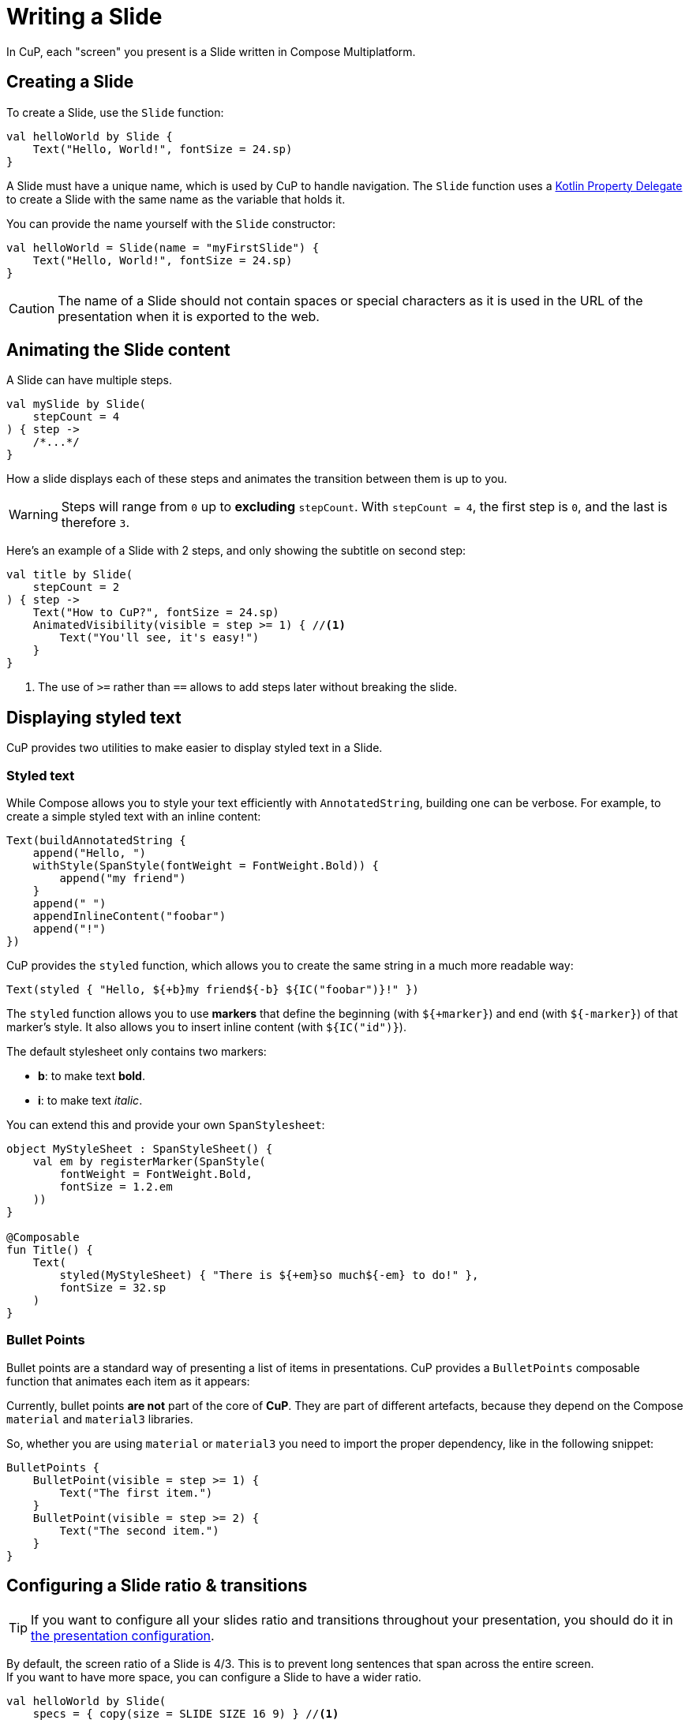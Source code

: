 = Writing a Slide

In CuP, each "screen" you present is a Slide written in Compose Multiplatform.


[[creating]]
== Creating a Slide

To create a Slide, use the `Slide` function:

[source, kotlin]
----
val helloWorld by Slide {
    Text("Hello, World!", fontSize = 24.sp)
}
----

A Slide must have a unique name, which is used by CuP to handle navigation.
The `Slide` function uses a https://kotlinlang.org/docs/delegated-properties.html[Kotlin Property Delegate] to create a Slide with the same name as the variable that holds it.

You can provide the name yourself with the `Slide` constructor:

[source, kotlin]
----
val helloWorld = Slide(name = "myFirstSlide") {
    Text("Hello, World!", fontSize = 24.sp)
}
----

CAUTION: The name of a Slide should not contain spaces or special characters as it is used in the URL of the presentation when it is exported to the web.


[[animating]]
== Animating the Slide content

A Slide can have multiple steps.

[source, kotlin]
----
val mySlide by Slide(
    stepCount = 4
) { step ->
    /*...*/
}
----

How a slide displays each of these steps and animates the transition between them is up to you.

WARNING: Steps will range from `0` up to *excluding* `stepCount`.
         With `stepCount = 4`, the first step is `0`, and the last is therefore `3`.

Here's an example of a Slide with 2 steps, and only showing the subtitle on second step:

[source, kotlin]
----
val title by Slide(
    stepCount = 2
) { step ->
    Text("How to CuP?", fontSize = 24.sp)
    AnimatedVisibility(visible = step >= 1) { //<1>
        Text("You'll see, it's easy!")
    }
}
----
<1> The use of `>=` rather than `==` allows to add steps later without breaking the slide.


[[displaying]]
== Displaying styled text

CuP provides two utilities to make easier to display styled text in a Slide.


[[styled-text]]
=== Styled text

While Compose allows you to style your text efficiently with `AnnotatedString`, building one can be verbose.
For example, to create a simple styled text with an inline content:

[source, kotlin]
----
Text(buildAnnotatedString {
    append("Hello, ")
    withStyle(SpanStyle(fontWeight = FontWeight.Bold)) {
        append("my friend")
    }
    append(" ")
    appendInlineContent("foobar")
    append("!")
})
----

CuP provides the `styled` function, which allows you to create the same string in a much more readable way:

[source, kotlin]
----
Text(styled { "Hello, ${+b}my friend${-b} ${IC("foobar")}!" })
----

The `styled` function allows you to use *markers* that define the beginning (with `${+marker}`) and end (with `${-marker}`) of that marker's style.
It also allows you to insert inline content (with `${IC("id")}`).

The default stylesheet only contains two markers:

- *b*: to make text *bold*.
- *i*: to make text _italic_.

You can extend this and provide your own `SpanStylesheet`:

[source, kotlin]
----
object MyStyleSheet : SpanStyleSheet() {
    val em by registerMarker(SpanStyle(
        fontWeight = FontWeight.Bold,
        fontSize = 1.2.em
    ))
}

@Composable
fun Title() {
    Text(
        styled(MyStyleSheet) { "There is ${+em}so much${-em} to do!" },
        fontSize = 32.sp
    )
}
----


[[bullet-points]]
=== Bullet Points

Bullet points are a standard way of presenting a list of items in presentations.
CuP provides a `BulletPoints` composable function that animates each item as it appears:

Currently, bullet points *are not* part of the core of *CuP*.
They are part of different artefacts, because they depend on the Compose `material` and `material3` libraries.

So, whether you are using `material` or `material3` you need to import the proper dependency, like in the following snippet:

[source, kotlin]
----
BulletPoints {
    BulletPoint(visible = step >= 1) {
        Text("The first item.")
    }
    BulletPoint(visible = step >= 2) {
        Text("The second item.")
    }
}
----


[[configuring]]
== Configuring a Slide ratio & transitions

TIP: If you want to configure all your slides ratio and transitions throughout your presentation, you should do it in xref:presentation.adoc#configuring[the presentation configuration].

By default, the screen ratio of a Slide is 4/3.
This is to prevent long sentences that span across the entire screen. +
If you want to have more space, you can configure a Slide to have a wider ratio.

[source, kotlin]
----
val helloWorld by Slide(
    specs = { copy(size = SLIDE_SIZE_16_9) } //<1>
) {
    Text("Hello, World!", fontSize = 24.sp)
}
----
<1> Use `copy` to make a copy of the default configuration, changing only the slide size.

You can also configure the Slide's transitions:

[source, kotlin]
----
val helloWorld by Slide(
    specs = { copy(
        startTransitions = TransitionSet.fade, //<1>
        endTransitions = TransitionSet.fade //<2>
    ) }
) {
    Text("Hello, World!", fontSize = 24.sp)
}
----
<1> When transitioning between the previous slide and this slide, or vice versa.
<2> When transitioning between this slide and the next slide, or vice versa.


[[transition]]
=== Creating a custom Slide transition

To create a Slide custom transition, you need to provide a `https://github.com/KodeinKoders/CuP/blob/main/Compose-Ur-Pres/cup/src/commonMain/kotlin/net/kodein/cup/TransitionSet.kt[TransitionSet]`.

You can draw inspiration from:

- The https://github.com/KodeinKoders/CuP/blob/main/Compose-Ur-Pres/cup/src/commonMain/kotlin/net/kodein/cup/TransitionSet.kt[default provided transitions] (`moveHorizontal`, `moveVertical`, & `fade`).
- This https://github.com/KodeinKoders/CuP/blob/main/Demo/src/commonMain/kotlin/utils/transitions.kt[demo transition] (that implements a 3D rotation transition).


[[previewing]]
== Previewing a Slide content

[[preview-run]]
=== By running the app

You can run the desktop application either by executing the `./gradlew run` command or by running the `main` function in the IDE.

CuP will remember the size and position of its window, as well as the current slide and step displaying. +
This allows you to preview your slide simply by running the app on the JVM.
This is, at the moment, the easier way to preview and work on a slide.


[[preview-annotation]]
=== With the preview annotation

WARNING: The `@Preview` annotation is currently only compatible with Desktop JVM.
         You therefore cannot use the `@Preview` annotation in the `commonMain` source set when targeting the web.

CuP provides the `PresentationPreview` composable that allows you to preview a Slide with the Compose preview annotation:

[source, kotlin]
----
@Preview
fun helloWorldPreview() {
    PresentationPreview(
        slide = helloWorld,
        step = 1
    ) { slides ->
        Presentation(slides)
    }
}
----


[[preloading]]
== Preloading some Slide content

A slide composable content only runs when the slide is displayed.

You may need to prepare some content so that you don't have to do it when the slide displays (to avoid janks).
To do so, you can declare a `PreparedSlide` instead of a `Slide`:

[source, kotlin]
----
// The content you want to preload.
class Content { /*...*/ }
suspend fun loadContent(): Content { TODO() }

val contentDemo by PreparedSlide(
    stepCount = 1
) {
    val content by remember { mutableStateOf<Content?>(null) }
    LaunchedEffect(Unit) {
        content = loadContent()
    }

    slideContent { step ->
        Text("Some amazing content:", fontSize = 24.sp)

        AnimatedVisibility(visible = step >= 1) {
            if (content == null) Text("Loading...")
            else ContentDisplay(content)
        }
    }
}
----

WARNING: You must not display anything in the "prepare" section of the `PreparedSlide` or you will break your presentation!


[[user-data]]
== Attaching user data to a slide

You can attach custom user data to a `Slide` that can be consumed by your xref:presentation.adoc#user-data[presentation decoration] or by a plugin.
For example, let's say that you want your presentation decoration to display a text banner over certain slides.

You first need to create a `DataMapElement`:

[source, kotlin]
----
data class Banner(
    val text: String,
) : DataMapElement<Banner>(Key) { //<1>
    companion object Key : DataMap.Key<Banner> //<2>
}
----
<1> A data class to be attached to a Slide must implement `DataMapElement`.
<2> Each `DataMapElement` must have a corresponding `DataMap.Key`.

You can now attach this user data to a `Slide`:

[source, kotlin]
----
val whatever by Slide(
    user = Banner("Work In Progress!")
) {
    /* Slide content */
}
----

[TIP]
====
You can combine multiple `DataMapElement` into a `DataMap`:

* With the `plus` operator:
+
[source, kotlin]
----
val whatever by Slide(
    user = Banner("Work In Progress!") + SpeakerNotesMD("Amazing!")
) {}
----
* With the `dataMapOf` function:
+
[source, kotlin]
----
val whatever by Slide(
    user = dataMapOf(
        Banner("Work In Progress!"),
        SpeakerNotesMD("Amazing!")
    )
) {}
----

====